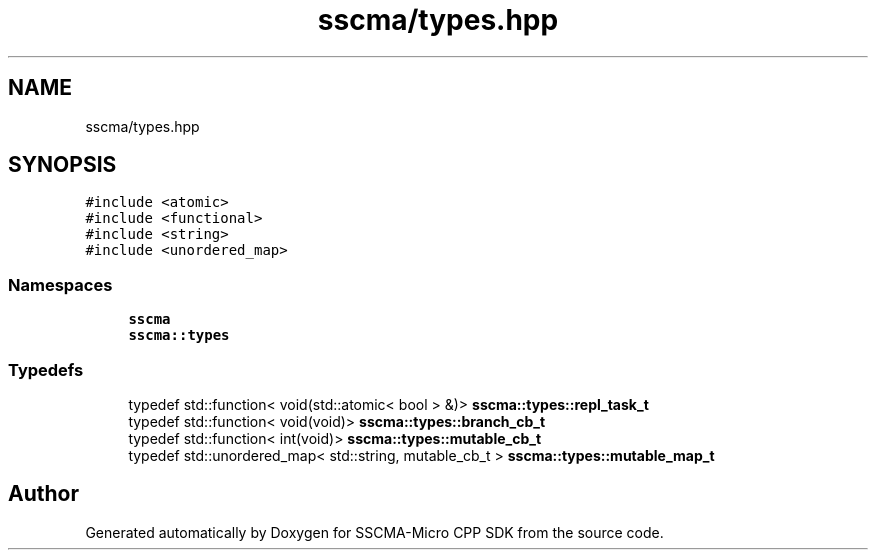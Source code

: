 .TH "sscma/types.hpp" 3 "Sun Sep 17 2023" "Version v2023.09.15" "SSCMA-Micro CPP SDK" \" -*- nroff -*-
.ad l
.nh
.SH NAME
sscma/types.hpp
.SH SYNOPSIS
.br
.PP
\fC#include <atomic>\fP
.br
\fC#include <functional>\fP
.br
\fC#include <string>\fP
.br
\fC#include <unordered_map>\fP
.br

.SS "Namespaces"

.in +1c
.ti -1c
.RI " \fBsscma\fP"
.br
.ti -1c
.RI " \fBsscma::types\fP"
.br
.in -1c
.SS "Typedefs"

.in +1c
.ti -1c
.RI "typedef std::function< void(std::atomic< bool > &)> \fBsscma::types::repl_task_t\fP"
.br
.ti -1c
.RI "typedef std::function< void(void)> \fBsscma::types::branch_cb_t\fP"
.br
.ti -1c
.RI "typedef std::function< int(void)> \fBsscma::types::mutable_cb_t\fP"
.br
.ti -1c
.RI "typedef std::unordered_map< std::string, mutable_cb_t > \fBsscma::types::mutable_map_t\fP"
.br
.in -1c
.SH "Author"
.PP 
Generated automatically by Doxygen for SSCMA-Micro CPP SDK from the source code\&.
